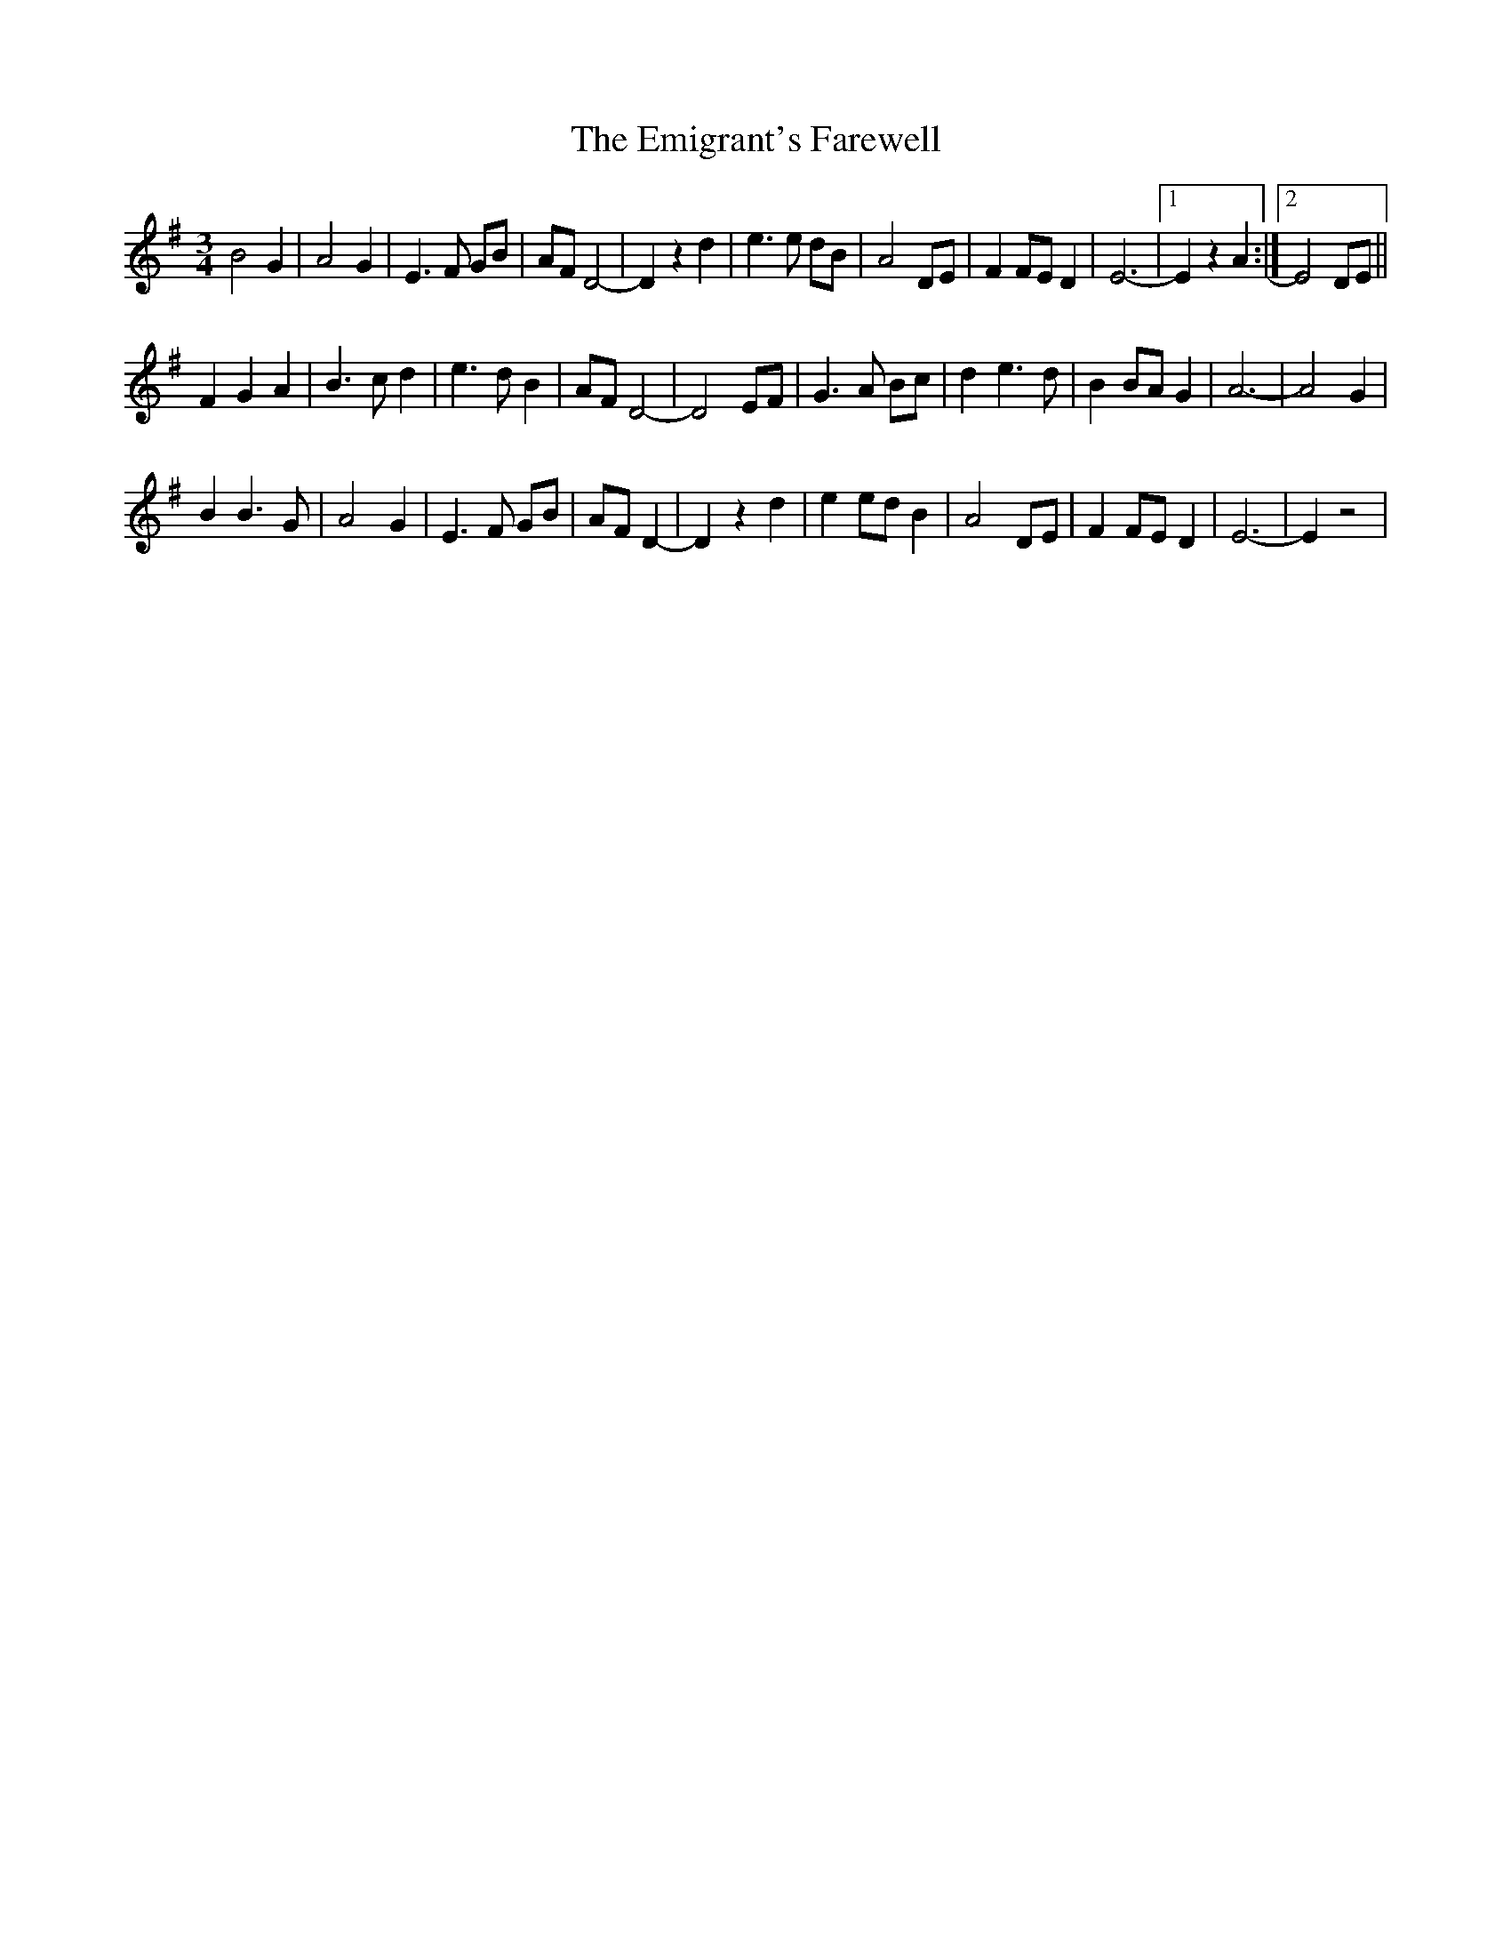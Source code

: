 X: 11862
T: Emigrant's Farewell, The
R: waltz
M: 3/4
K: Gmajor
B4G2|A4G2|E3F GB|AF D4-|D2z2d2|e3e dB|A4DE|F2FE D2|E6-|1 E2z2A2:|2 E4DE||
F2G2A2|B3cd2|e3dB2|AF D4-|D4EF|G3A Bc|d2e3d|B2BAG2|A6-|A4G2|
B2B3G|A4G2|E3F GB|AF D2-|D2z2d2|e2ed B2|A4DE|F2FED2|E6-|E2z4|

